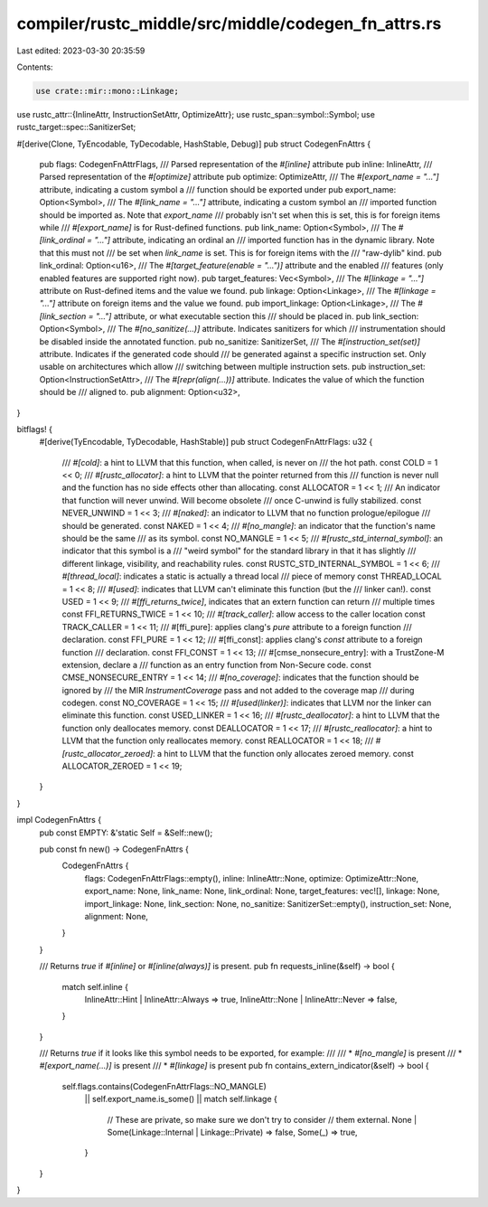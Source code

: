 compiler/rustc_middle/src/middle/codegen_fn_attrs.rs
====================================================

Last edited: 2023-03-30 20:35:59

Contents:

.. code-block:: rs

    use crate::mir::mono::Linkage;
use rustc_attr::{InlineAttr, InstructionSetAttr, OptimizeAttr};
use rustc_span::symbol::Symbol;
use rustc_target::spec::SanitizerSet;

#[derive(Clone, TyEncodable, TyDecodable, HashStable, Debug)]
pub struct CodegenFnAttrs {
    pub flags: CodegenFnAttrFlags,
    /// Parsed representation of the `#[inline]` attribute
    pub inline: InlineAttr,
    /// Parsed representation of the `#[optimize]` attribute
    pub optimize: OptimizeAttr,
    /// The `#[export_name = "..."]` attribute, indicating a custom symbol a
    /// function should be exported under
    pub export_name: Option<Symbol>,
    /// The `#[link_name = "..."]` attribute, indicating a custom symbol an
    /// imported function should be imported as. Note that `export_name`
    /// probably isn't set when this is set, this is for foreign items while
    /// `#[export_name]` is for Rust-defined functions.
    pub link_name: Option<Symbol>,
    /// The `#[link_ordinal = "..."]` attribute, indicating an ordinal an
    /// imported function has in the dynamic library. Note that this must not
    /// be set when `link_name` is set. This is for foreign items with the
    /// "raw-dylib" kind.
    pub link_ordinal: Option<u16>,
    /// The `#[target_feature(enable = "...")]` attribute and the enabled
    /// features (only enabled features are supported right now).
    pub target_features: Vec<Symbol>,
    /// The `#[linkage = "..."]` attribute on Rust-defined items and the value we found.
    pub linkage: Option<Linkage>,
    /// The `#[linkage = "..."]` attribute on foreign items and the value we found.
    pub import_linkage: Option<Linkage>,
    /// The `#[link_section = "..."]` attribute, or what executable section this
    /// should be placed in.
    pub link_section: Option<Symbol>,
    /// The `#[no_sanitize(...)]` attribute. Indicates sanitizers for which
    /// instrumentation should be disabled inside the annotated function.
    pub no_sanitize: SanitizerSet,
    /// The `#[instruction_set(set)]` attribute. Indicates if the generated code should
    /// be generated against a specific instruction set. Only usable on architectures which allow
    /// switching between multiple instruction sets.
    pub instruction_set: Option<InstructionSetAttr>,
    /// The `#[repr(align(...))]` attribute. Indicates the value of which the function should be
    /// aligned to.
    pub alignment: Option<u32>,
}

bitflags! {
    #[derive(TyEncodable, TyDecodable, HashStable)]
    pub struct CodegenFnAttrFlags: u32 {
        /// `#[cold]`: a hint to LLVM that this function, when called, is never on
        /// the hot path.
        const COLD                      = 1 << 0;
        /// `#[rustc_allocator]`: a hint to LLVM that the pointer returned from this
        /// function is never null and the function has no side effects other than allocating.
        const ALLOCATOR                 = 1 << 1;
        /// An indicator that function will never unwind. Will become obsolete
        /// once C-unwind is fully stabilized.
        const NEVER_UNWIND              = 1 << 3;
        /// `#[naked]`: an indicator to LLVM that no function prologue/epilogue
        /// should be generated.
        const NAKED                     = 1 << 4;
        /// `#[no_mangle]`: an indicator that the function's name should be the same
        /// as its symbol.
        const NO_MANGLE                 = 1 << 5;
        /// `#[rustc_std_internal_symbol]`: an indicator that this symbol is a
        /// "weird symbol" for the standard library in that it has slightly
        /// different linkage, visibility, and reachability rules.
        const RUSTC_STD_INTERNAL_SYMBOL = 1 << 6;
        /// `#[thread_local]`: indicates a static is actually a thread local
        /// piece of memory
        const THREAD_LOCAL              = 1 << 8;
        /// `#[used]`: indicates that LLVM can't eliminate this function (but the
        /// linker can!).
        const USED                      = 1 << 9;
        /// `#[ffi_returns_twice]`, indicates that an extern function can return
        /// multiple times
        const FFI_RETURNS_TWICE         = 1 << 10;
        /// `#[track_caller]`: allow access to the caller location
        const TRACK_CALLER              = 1 << 11;
        /// #[ffi_pure]: applies clang's `pure` attribute to a foreign function
        /// declaration.
        const FFI_PURE                  = 1 << 12;
        /// #[ffi_const]: applies clang's `const` attribute to a foreign function
        /// declaration.
        const FFI_CONST                 = 1 << 13;
        /// #[cmse_nonsecure_entry]: with a TrustZone-M extension, declare a
        /// function as an entry function from Non-Secure code.
        const CMSE_NONSECURE_ENTRY      = 1 << 14;
        /// `#[no_coverage]`: indicates that the function should be ignored by
        /// the MIR `InstrumentCoverage` pass and not added to the coverage map
        /// during codegen.
        const NO_COVERAGE               = 1 << 15;
        /// `#[used(linker)]`: indicates that LLVM nor the linker can eliminate this function.
        const USED_LINKER               = 1 << 16;
        /// `#[rustc_deallocator]`: a hint to LLVM that the function only deallocates memory.
        const DEALLOCATOR               = 1 << 17;
        /// `#[rustc_reallocator]`: a hint to LLVM that the function only reallocates memory.
        const REALLOCATOR               = 1 << 18;
        /// `#[rustc_allocator_zeroed]`: a hint to LLVM that the function only allocates zeroed memory.
        const ALLOCATOR_ZEROED          = 1 << 19;
    }
}

impl CodegenFnAttrs {
    pub const EMPTY: &'static Self = &Self::new();

    pub const fn new() -> CodegenFnAttrs {
        CodegenFnAttrs {
            flags: CodegenFnAttrFlags::empty(),
            inline: InlineAttr::None,
            optimize: OptimizeAttr::None,
            export_name: None,
            link_name: None,
            link_ordinal: None,
            target_features: vec![],
            linkage: None,
            import_linkage: None,
            link_section: None,
            no_sanitize: SanitizerSet::empty(),
            instruction_set: None,
            alignment: None,
        }
    }

    /// Returns `true` if `#[inline]` or `#[inline(always)]` is present.
    pub fn requests_inline(&self) -> bool {
        match self.inline {
            InlineAttr::Hint | InlineAttr::Always => true,
            InlineAttr::None | InlineAttr::Never => false,
        }
    }

    /// Returns `true` if it looks like this symbol needs to be exported, for example:
    ///
    /// * `#[no_mangle]` is present
    /// * `#[export_name(...)]` is present
    /// * `#[linkage]` is present
    pub fn contains_extern_indicator(&self) -> bool {
        self.flags.contains(CodegenFnAttrFlags::NO_MANGLE)
            || self.export_name.is_some()
            || match self.linkage {
                // These are private, so make sure we don't try to consider
                // them external.
                None | Some(Linkage::Internal | Linkage::Private) => false,
                Some(_) => true,
            }
    }
}


